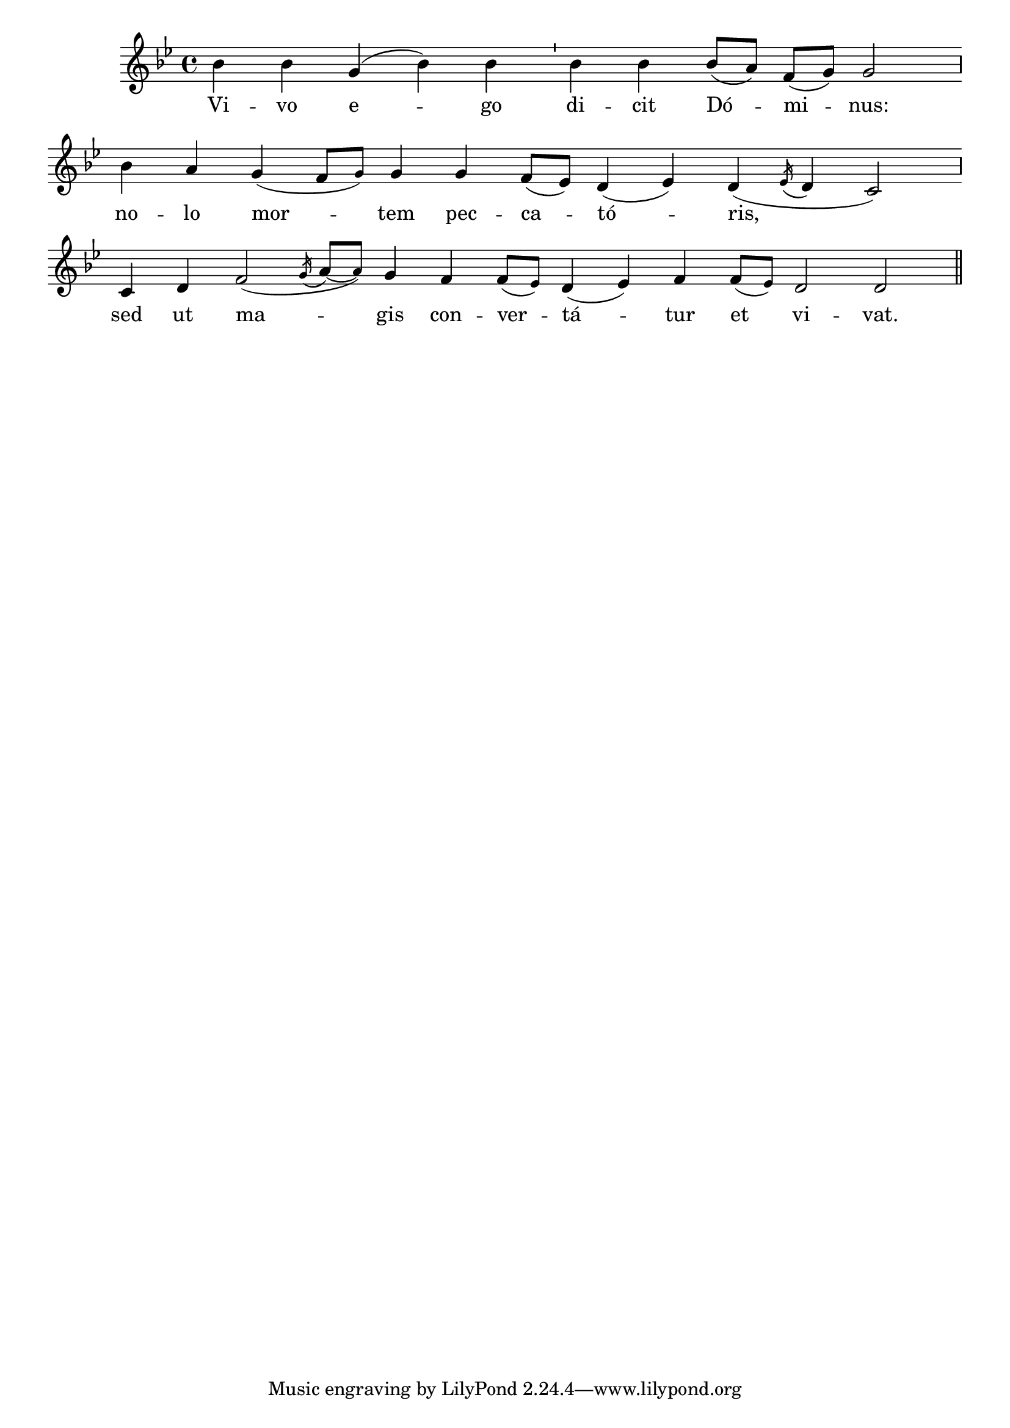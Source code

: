 \version "2.24.1"

global = {
  \override Staff.TimeSignature.break-visibility = #all-invisible
  \cadenzaOn
  \key bes \major
  \clef treble
}

melody = \relative c'' {
  \global
  bes4 bes g( bes) bes \bar "'" bes bes bes8([ a]) f([ g]) g2 \bar "," \break
  bes4 a g( f8[ \tiny g]) \normalsize g4 g f8([ ees]) d4( ees) d( \acciaccatura ees16 d4 c2) \bar "," \break
  c4 d f2( \acciaccatura g16 a8~([ \tiny a8]) \normalsize g4 f f8([ \tiny ees]) \normalsize d4( ees) f f8([ \tiny ees]) \normalsize d2 d2 \bar "||"
}

text = \lyricmode {
  Vi -- vo e -- go di -- cit Dó -- mi -- nus: 
  no -- lo mor -- tem pec -- ca -- tó -- ris, 
  sed ut ma -- gis con -- ver -- tá -- tur et vi -- vat.
}

\score {
  <<
    \new Staff {
      \context Voice = "vocal" { \melody }
    }
    \new Lyrics \lyricsto "vocal" \text
  >>
}